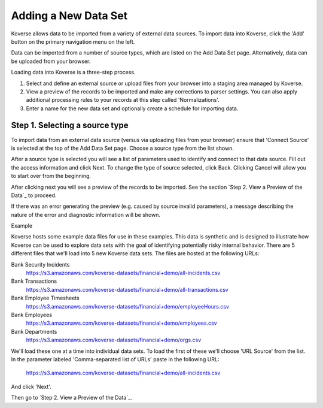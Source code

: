 
Adding a New Data Set
^^^^^^^^^^^^^^^^^^^^^

Koverse allows data to be imported from a variety of external data sources.
To import data into Koverse, click the 'Add' button on the primary navigation menu on the left.

Data can be imported from a number of source types, which are listed on the Add Data Set page.
Alternatively, data can be uploaded from your browser.

Loading data into Koverse is a three-step process.

1. Select and define an external source or upload files from your browser into a staging area managed by Koverse.
2. View a preview of the records to be imported and make any corrections to parser settings. You can also apply additional processing rules to your records at this step called 'Normalizations'.
3. Enter a name for the new data set and optionally create a schedule for importing data.

Step 1. Selecting a source type
--------------------------------

To import data from an external data source (versus via uploading files from your browser) ensure that 'Connect Source' is selected at the top of the Add Data Set page.
Choose a source type from the list shown.

.. image:: /_static/UsageGuide/add.png

After a source type is selected you will see a list of parameters used to identify and connect to that data source.
Fill out the access information and click Next.
To change the type of source selected, click Back.
Clicking Cancel will allow you to start over from the beginning.


After clicking next you will see a preview of the records to be imported.
See the section `Step 2. View a Preview of the Data`_ to proceed.

If there was an error generating the preview (e.g. caused by source invalid parameters), a message
describing the nature of the error and diagnostic information will be shown.

Example

Koverse hosts some example data files for use in these examples.
This data is synthetic and is designed to illustrate how Koverse can be used to explore data sets with the goal of identifying potentially risky internal behavior.
There are 5 different files that we'll load into 5 new Koverse data sets.
The files are hosted at the following URLs:

Bank Security Incidents
  https://s3.amazonaws.com/koverse-datasets/financial+demo/all-incidents.csv

Bank Transactions
  https://s3.amazonaws.com/koverse-datasets/financial+demo/all-transactions.csv

Bank Employee Timesheets
  https://s3.amazonaws.com/koverse-datasets/financial+demo/employeeHours.csv

Bank Employees
  https://s3.amazonaws.com/koverse-datasets/financial+demo/employees.csv

Bank Departments
  https://s3.amazonaws.com/koverse-datasets/financial+demo/orgs.csv

We'll load these one at a time into individual data sets.
To load the first of these we'll choose 'URL Source' from the list.
In the parameter labeled 'Comma-separated list of URLs' paste in the following URL:

  https://s3.amazonaws.com/koverse-datasets/financial+demo/all-incidents.csv

And click 'Next'.

Then go to `Step 2. View a Preview of the Data`_.
